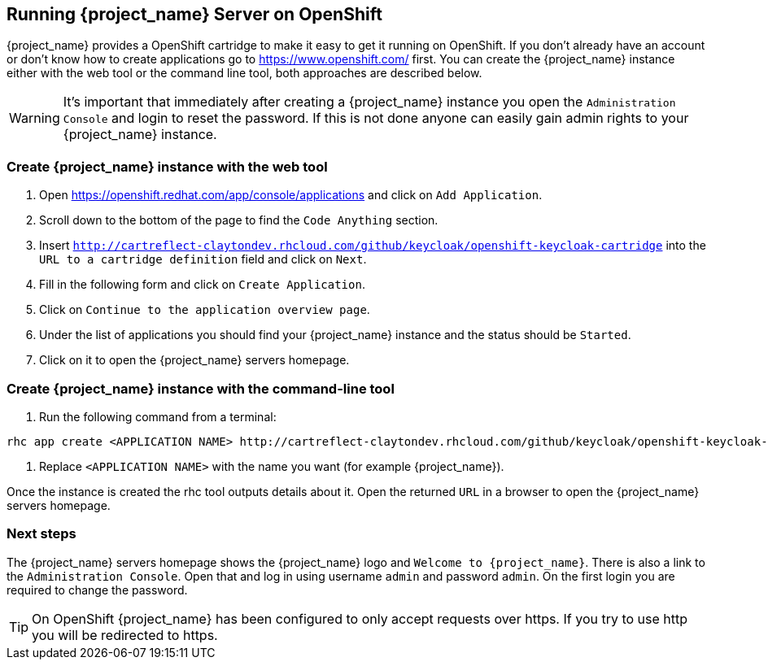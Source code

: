 
[[_openshift]]

== Running {project_name} Server on OpenShift

{project_name} provides a OpenShift cartridge to make it easy to get it running on OpenShift.
If you don't already have an account or don't know how to create applications go to https://www.openshift.com/        first.
You can create the {project_name} instance either with the web tool or the command line tool, both approaches are described below.

WARNING: It's important that immediately after creating a {project_name} instance you open the `Administration Console`            and login to reset the password.
If this is not done anyone can easily gain admin rights to your {project_name} instance.

=== Create {project_name} instance with the web tool

. Open https://openshift.redhat.com/app/console/applications and click on `Add Application`.
. Scroll down to the bottom of the page to find the `Code Anything` section.
. Insert `http://cartreflect-claytondev.rhcloud.com/github/keycloak/openshift-keycloak-cartridge` into the `URL to a cartridge definition` field and click on `Next`.
. Fill in the following form and click on `Create Application`. 
. Click on `Continue to the application overview page`.
. Under the list of applications you should find your {project_name} instance and the status should be `Started`.
. Click on it to open the {project_name} servers homepage.

=== Create {project_name} instance with the command-line tool

. Run the following command from a terminal: 

[source]
----
rhc app create <APPLICATION NAME> http://cartreflect-claytondev.rhcloud.com/github/keycloak/openshift-keycloak-cartridge
----	
            
. Replace `<APPLICATION NAME>` with the name you want (for example {project_name}).

Once the instance is created the rhc tool outputs details about it.
Open the returned `URL` in a browser to open the {project_name} servers homepage.

=== Next steps

The {project_name} servers homepage shows the {project_name} logo and `Welcome to {project_name}`.
There is also a link to the `Administration Console`.
Open that and log in using username `admin` and password `admin`.
On the first login you are required to change the password. 

TIP: On OpenShift {project_name} has been configured to only accept requests over https.
If you try to use http you will be redirected to https. 
